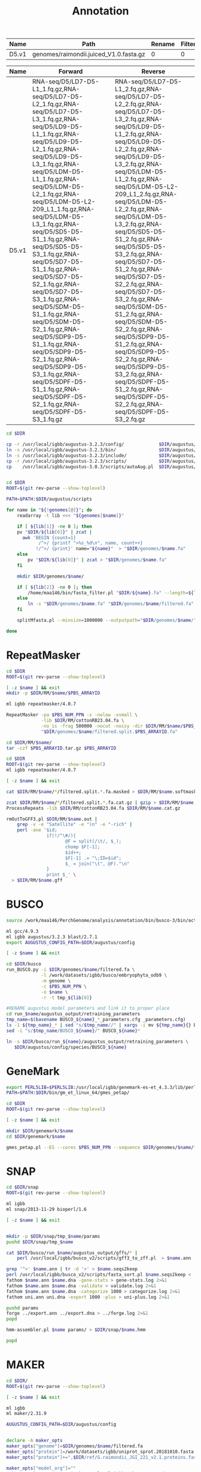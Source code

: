 #+TITLE: Annotation
#+DRAWERS: HIDDEN
#+OPTIONS: d:RESULTS ^:nil
#+STARTUP: hideblocks align
#+PROPERTY:  header-args :exports results :eval never-export :mkdirp yes  :var DIR=(file-name-directory buffer-file-name) 

#+BEGIN_COMMENT
The genomes table sets-up the annotation pipeline. Name is the output prefix,
Path is the path to the original fasta file relative to this README, Rename
indicates whether the fasta headers need to be renamed (0 or 1), and Filter is
the minimum contig length (0 for no filtering)
#+END_COMMENT
#+NAME: genomes
| Name  | Path                                   | Rename | Filter |
|-------+----------------------------------------+--------+--------|
| D5.v1 | genomes/raimondii.juiced_V1.0.fasta.gz |      0 |      0 |

#+BEGIN_COMMENT
The RNA table is used to specify RNA-seq libraries. Name should match an entry
in the genome table. Forward should be the path relative to this README for the
R1 file. If multiple libraries are available for a genome, then
separate the file names by a comma (no spaces). Reverse is the relative path for
the R2 file[s]. This column should be in the same order as the Forward column if
multiple libraries are given. Reverse column is left blank if the library is
single-end.
#+END_COMMENT
#+NAME: RNA
| Name  | Forward                                                                                                                                                                                                                                                                                                                                                                                                                                                                                                                                                                                                                                                                                                 | Reverse                                                                                                                                                                                                                                                                                                                                                                                                                                                                                                                                                                                                                                                                                                 |
|-------+---------------------------------------------------------------------------------------------------------------------------------------------------------------------------------------------------------------------------------------------------------------------------------------------------------------------------------------------------------------------------------------------------------------------------------------------------------------------------------------------------------------------------------------------------------------------------------------------------------------------------------------------------------------------------------------------------------+---------------------------------------------------------------------------------------------------------------------------------------------------------------------------------------------------------------------------------------------------------------------------------------------------------------------------------------------------------------------------------------------------------------------------------------------------------------------------------------------------------------------------------------------------------------------------------------------------------------------------------------------------------------------------------------------------------|
| D5.v1 | RNA-seq/D5/LD7-D5-L1_1.fq.gz,RNA-seq/D5/LD7-D5-L2_1.fq.gz,RNA-seq/D5/LD7-D5-L3_1.fq.gz,RNA-seq/D5/LD9-D5-L1_1.fq.gz,RNA-seq/D5/LD9-D5-L2_1.fq.gz,RNA-seq/D5/LD9-D5-L3_1.fq.gz,RNA-seq/D5/LDM-D5-L1_1.fq.gz,RNA-seq/D5/LDM-D5-L2_1.fq.gz,RNA-seq/D5/LDM-D5-L2-209_L1_1.fq.gz,RNA-seq/D5/LDM-D5-L3_1.fq.gz,RNA-seq/D5/SD5-D5-S1_1.fq.gz,RNA-seq/D5/SD5-D5-S3_1.fq.gz,RNA-seq/D5/SD7-D5-S1_1.fq.gz,RNA-seq/D5/SD7-D5-S2_1.fq.gz,RNA-seq/D5/SD7-D5-S3_1.fq.gz,RNA-seq/D5/SDM-D5-S1_1.fq.gz,RNA-seq/D5/SDM-D5-S2_1.fq.gz,RNA-seq/D5/SDP9-D5-S1_1.fq.gz,RNA-seq/D5/SDP9-D5-S2_1.fq.gz,RNA-seq/D5/SDP9-D5-S3_1.fq.gz,RNA-seq/D5/SDPF-D5-S1_1.fq.gz,RNA-seq/D5/SDPF-D5-S2_1.fq.gz,RNA-seq/D5/SDPF-D5-S3_1.fq.gz | RNA-seq/D5/LD7-D5-L1_2.fq.gz,RNA-seq/D5/LD7-D5-L2_2.fq.gz,RNA-seq/D5/LD7-D5-L3_2.fq.gz,RNA-seq/D5/LD9-D5-L1_2.fq.gz,RNA-seq/D5/LD9-D5-L2_2.fq.gz,RNA-seq/D5/LD9-D5-L3_2.fq.gz,RNA-seq/D5/LDM-D5-L1_2.fq.gz,RNA-seq/D5/LDM-D5-L2-209_L1_2.fq.gz,RNA-seq/D5/LDM-D5-L2_2.fq.gz,RNA-seq/D5/LDM-D5-L3_2.fq.gz,RNA-seq/D5/SD5-D5-S1_2.fq.gz,RNA-seq/D5/SD5-D5-S3_2.fq.gz,RNA-seq/D5/SD7-D5-S1_2.fq.gz,RNA-seq/D5/SD7-D5-S2_2.fq.gz,RNA-seq/D5/SD7-D5-S3_2.fq.gz,RNA-seq/D5/SDM-D5-S1_2.fq.gz,RNA-seq/D5/SDM-D5-S2_2.fq.gz,RNA-seq/D5/SDP9-D5-S1_2.fq.gz,RNA-seq/D5/SDP9-D5-S2_2.fq.gz,RNA-seq/D5/SDP9-D5-S3_2.fq.gz,RNA-seq/D5/SDPF-D5-S1_2.fq.gz,RNA-seq/D5/SDPF-D5-S2_2.fq.gz,RNA-seq/D5/SDPF-D5-S3_2.fq.gz |


#+BEGIN_SRC sh :tangle augustus/setup.sh
cd $DIR

cp -r /usr/local/igbb/augustus-3.2.3/config/             $DIR/augustus/
ln -s /usr/local/igbb/augustus-3.2.3/bin/                $DIR/augustus/
ln -s /usr/local/igbb/augustus-3.2.3/include/            $DIR/augustus/
cp -r /usr/local/igbb/augustus-3.2.3/scripts/            $DIR/augustus/
cp    /usr/local/igbb/augustus-3.0.3/scripts/autoAug.pl  $DIR/augustus/scripts/


#+END_SRC
#+BEGIN_SRC sh :var genomes=genomes :tangle genomes/filter.sh
cd $DIR
ROOT=$(git rev-parse --show-toplevel)

PATH=$PATH:$DIR/augustus/scripts

for name in "${!genomes[@]}"; do
    readarray -t lib <<< "${genomes[$name]}"

    if [ ${lib[1]} -ne 0 ]; then
    pv "$DIR/${lib[0]}" | zcat |
      awk 'BEGIN {count=1}
            /^>/ {printf ">%s_%d\n", name, count++}
           !/^>/ {print}' name="${name}"  > "$DIR/genomes/$name.fa"
    else
        pv "$DIR/${lib[0]}" | zcat > "$DIR/genomes/$name.fa"
    fi

    mkdir $DIR/genomes/$name/

    if [ ${lib[2]} -ne 0 ]; then
        /home/maa146/bin/fasta_filter.pl "$DIR/${name}.fa" --length=${lib[2]} > "$DIR/genomes/${name}/filtered.fa"
    else
        ln -s "$DIR/genomes/$name.fa" "$DIR/genomes/$name/filtered.fa" 
    fi

    splitMfasta.pl --minsize=1000000 --outputpath="$DIR/genomes/$name/" "$DIR/genomes/$name/filtered.fa"

done

#+END_SRC

* RepeatMasker
#+HEADER: :prologue #PBS -N repeatmasker -l walltime=48:00:00
#+BEGIN_SRC sh :var libs=RNA[,0] :tangle RM/run.sh
cd $DIR
ROOT=$(git rev-parse --show-toplevel)

[ -z $name ] && exit
mkdir -p $DIR/RM/$name/$PBS_ARRAYID

ml igbb repeatmasker/4.0.7

RepeatMasker -pa $PBS_NUM_PPN -s -nolow -xsmall \
             -lib $DIR/RM/cottonRB23.04.fa \
             -no_is -frag 500000 -nocut -noisy -dir $DIR/RM/$name/$PBS_ARRAYID -html -gff \
             "$DIR/genomes/$name/filtered.split.$PBS_ARRAYID.fa"

cd $DIR/RM/$name/
tar -czf $PBS_ARRAYID.tar.gz $PBS_ARRAYID

#+END_SRC

#+BEGIN_SRC sh :tangle RM/combine.sh
cd $DIR
ROOT=$(git rev-parse --show-toplevel)
ml igbb repeatmasker/4.0.7

[ -z $name ] && exit

cat $DIR/RM/$name/*/filtered.split.*.fa.masked > $DIR/RM/$name.softmask.fa

zcat $DIR/RM/$name/*/filtered.split.*.fa.cat.gz | gzip > $DIR/RM/$name.cat.gz
ProcessRepeats -lib $DIR/RM/cottonRB23.04.fa $DIR/RM/$name.cat.gz

rmOutToGFF3.pl $DIR/RM/$name.out |
    grep -v -e "Satellite" -e ")n" -e "-rich" |
    perl -ane '$id; 
               if(!/^\#/){ 
                      @F = split(/\t/, $_); 
                      chomp $F[-1];
                      $id++; 
                      $F[-1] .= "\;ID=$id"; 
                      $_ = join("\t", @F)."\n"
               } 
               print $_' \
  > $DIR/RM/$name.gff
#+END_SRC

* BUSCO
#+HEADER: :shebang #!/bin/bash :tangle busco/run.sh :mkdirp yes
#+HEADER: :prologue #PBS -N busco -l nodes=1:ppn=12 -l walltime=192:00:00 -q q48p192h -t 1
#+BEGIN_SRC sh :var genomes=genomes[,0]
source /work/maa146/PerchGenome/analysis/annotation/bin/busco-3/bin/activate
  
ml gcc/4.9.3
ml igbb augustus/3.2.3 blast/2.7.1
export AUGUSTUS_CONFIG_PATH=$DIR/augustus/config

[ -z $name ] && exit

cd $DIR/busco
run_BUSCO.py -i $DIR/genomes/$name/filtered.fa \
             -l /work/datasets/igbb/busco/embryophyta_odb9 \
             -m genome \
             -c $PBS_NUM_PPN \
             -o $name \
             -r -t tmp_${lib[0]}

#RENAME augustus model parameters and link it to proper place
cd run_$name/augustus_output/retraining_parameters
tmp_name=$(basename BUSCO_${name}_*_parameters.cfg _parameters.cfg)
ls -1 ${tmp_name}_* | sed "s/$tmp_name//" | xargs -i mv ${tmp_name}{} BUSCO_${name}{}
sed -i "s/$tmp_name/BUSCO_${name}/" BUSCO_${name}*

ln -s $DIR/busco/run_${name}/augustus_output/retraining_parameters \
   $DIR/augustus/config/species/BUSCO_${name}

#+END_SRC

* GeneMark

#+BEGIN_SRC sh :var genomes=genomes[,0]  :tangle genemark/run.sh
export PERL5LIB=$PERL5LIB:/usr/local/igbb/genemark-es-et_4.3.3/lib/perl5/
PATH=$PATH:$DIR/bin/gm_et_linux_64/gmes_petap/

cd $DIR
ROOT=$(git rev-parse --show-toplevel)

[ -z $name ] && exit

mkdir $DIR/genemark/$name 
cd $DIR/genemark/$name

gmes_petap.pl --ES --cores $PBS_NUM_PPN --sequence $DIR/genomes/$name/filtered.fa 
#+END_SRC

* SNAP

#+BEGIN_SRC sh :var genomes=genomes[,0] :tangle snap/train.sh
cd $DIR/snap
ROOT=$(git rev-parse --show-toplevel)

ml igbb
ml snap/2013-11-29 bioperl/1.6

[ -z $name ] && exit


mkdir -p $DIR/snap/tmp_$name/params
pushd $DIR/snap/tmp_$name

cat $DIR/busco/run_$name/augustus_output/gffs/* |
    perl /usr/local/igbb/busco_v2/scripts/gff3_to_zff.pl  > $name.ann

grep '^>' $name.ann | tr -d '>' > $name.seqs2keep
perl /usr/local/igbb/busco_v2/scripts/fasta_sort.pl $name.seqs2keep <  $DIR/genomes/$name/filtered.fa  > $name.dna
fathom $name.ann $name.dna -gene-stats > gene-stats.log 2>&1
fathom $name.ann $name.dna -validate > validate.log 2>&1
fathom $name.ann $name.dna -categorize 1000 > categorize.log 2>&1
fathom uni.ann uni.dna -export 1000 -plus > uni-plus.log 2>&1

pushd params
forge ../export.ann ../export.dna > ../forge.log 2>&1
popd

hmm-assembler.pl $name params/ > $DIR/snap/$name.hmm

popd
#+END_SRC

* MAKER
#+BEGIN_SRC sh :var genomes=genomes[,0] :tangle maker.1/setup.sh
cd $DIR/
ROOT=$(git rev-parse --show-toplevel)

[ -z $name ] && exit

ml igbb
ml maker/2.31.9

AUGUSTUS_CONFIG_PATH=$DIR/augustus/config


declare -A maker_opts
maker_opts["genome"]=$DIR/genomes/$name/filtered.fa
maker_opts["protein"]=/work/datasets/igbb/uniprot_sprot.20181010.fasta  #protein sequence fasta file (i.e. from mutiple oransisms)
maker_opts["protein"]+=",$DIR/ref/G.raimondii_JGI_221_v2.1.proteins.fasta"

maker_opts["model_org"]=""
maker_opts["repeat_protein"]=/usr/local/igbb/maker-2.31.9/data/te_proteins.fasta #transposable element proteins for RepeatRunner
maker_opts["rm_gff"]=$DIR/RM/D5.v1.gff #pre-identified repeat elements from an external GFF3 file
maker_opts["snaphmm"]=$DIR/snap/${name}.hmm #SNAP HMM file
maker_opts["gmhmm"]=$DIR/genemark/${name}/output/gmhmm.mod #GeneMark HMM file
maker_opts["augustus_species"]=BUSCO_$name #Augustus gene prediction species model
maker_opts["pred_gff"]= #ab-initio predictions from an external GFF3 file

maker_opts["alt_splice"]=0 #Take extra steps to try and find alternative splicing, 1 = yes, 0 = no
maker_opts["always_complete"]=0 #extra steps to force start and stop codons, 1 = yes, 0 = no

maker_opts["clean_try"]=1 #remove all data from previous run before retrying, 1 = yes, 0 = no
maker_opts["clean_up"]=1 #removes theVoid directory with individual analysis files, 1 = yes, 0 = no


declare -A maker_exe
maker_exe["probuild"]=$DIR/bin/gm_et_linux_64/gmes_petap/probuild
maker_exe["gmhmme3"]=$DIR/bin/gm_et_linux_64/gmes_petap/gmhmme3

#HACK: Add augustus path to end of augustus_species because maker's augustus run
#      does not respect the AUGUSTUS_CONFIG_PATH env variable
maker_opts["augustus_species"]+=" --AUGUSTUS_CONFIG_PATH=$AUGUSTUS_CONFIG_PATH"

mkdir $DIR/maker.1/${name}
cd $DIR/maker.1/${name}

maker -CTL

for key in "${!maker_opts[@]}"; do
    value=${maker_opts[$key]}
    sed --follow-symlinks -i "s#^\($key *=\).*#\1$value#" maker_opts.ctl
done

for key in "${!maker_exe[@]}"; do
    value=${maker_exe[$key]}
    sed --follow-symlinks -i "s#^\($key *=\).*#\1$value#" maker_exe.ctl
done


#+END_SRC

#+HEADER: :prologue #PBS -N maker -l walltime=48:00:00
#+BEGIN_SRC sh :var genomes=genomes[,0] :tangle maker.1/run.sh
cd $DIR/
ROOT=$(git rev-parse --show-toplevel)

[ -z $name ] && exit

ml igbb
ml maker/2.31.9

cd $DIR/maker.1/$name || exit
mkdir -p $DIR/maker.1/$name/tmp/$PBS_ARRAYID

maker -fix_nucleotides \
      -b $PBS_ARRAYID \
      -g "$DIR/genomes/$name/filtered.split.$PBS_ARRAYID.fa" \
      -c $PBS_NUM_PPN \
      -TMP $DIR/maker.1/$name/tmp/$PBS_ARRAYID/ \
      --ignore_nfs_tmp \
    |& tee ${PBS_ARRAYID}.log

rm -R $DIR/maker/$name/tmp/$PBS_ARRAYID
#+END_SRC

#+BEGIN_SRC perl :shebang "#! /usr/bin/perl" :tangle maker/progress.sh :var genomes=genomes[,0]
use strict;
use warnings;
use Data::Dumper;

local $\ = "\n";
local $, = ",";

# my $genomes = [];
# my $DIR ="";

foreach my $species (@$genomes){
    my $fasta = [];
    my $complete = [];

    my $total_fasta = 0;
    my $total_complete = 0;
    
    for( my $i = 1; $i <= 100; $i++ ){
        open(my $fh, "$DIR/maker/split/$species/$species.filtered.part-" . sprintf( '%03d', $i) . ".fa");
        $total_fasta += ($fasta->[$i] = scalar grep {/>/} <$fh>);
        close $fh;
       
        
        if(-e "$DIR/maker/$species/maker2/$i.maker.output/${i}_master_datastore_index.log"){
          open($fh, "$DIR/maker/$species/maker2/$i.maker.output/${i}_master_datastore_index.log");
          $total_complete += ($complete->[$i] = scalar grep {/FINISHED/} <$fh>);
          close $fh;
        }
    }


    print $species;
    printf("\tTotal: %d of %d [%-100s] %0.2f \n", $total_complete, $total_fasta, '#' x int($total_complete/$total_fasta*100), $total_complete/$total_fasta*100);

    print "\tIncomplete";
    foreach my $i (grep {defined($complete->[$_]) && $complete->[$_] < $fasta->[$_]} (1..100)){
      printf("\t% 5d: % 4d of % 4d [%-100s] %3.0f%%\n", $i, $complete->[$i], $fasta->[$i], '#' x int($complete->[$i]/$fasta->[$i]*100), $complete->[$i]/$fasta->[$i]*100);
    }
    
}

#+END_SRC

#+HEADER: :shebang #!/bin/bash :tangle maker/clean.pbs :mkdirp yes
#+HEADER: :prologue #PBS -N maker -l walltime=48:00:00 -t 1-100
#+BEGIN_SRC sh :var genomes=genomes[,0]
  species=$(sed -n "${species}p" <<< "$genomes")

  cd $DIR/maker/$species || exit
  ROOT=$(git rev-parse --show-toplevel)

  swsetup () { eval `/usr/local/swsetup/swsetup.pl $*`; }
  swsetup maker 
  export PERL5LIB=$PERL5LIB:/usr/local/igbb/maker/lib/perl5/  
  export LD_LIBRARY_PATH=$LD_LIBRARY_PATH:/usr/local/mpi/x86_64/mpich/lib/

  mkdir $DIR/maker/$species/maker1
  rm $DIR/maker/$species/maker1/master_datastore_index.log
  for i in {1..100}; do
    ln -s $DIR/maker/$species/maker1.$i.maker.output/maker1.${i}_datastore $DIR/maker/$species/maker1/
    cat $DIR/maker/$species/maker1.$i.maker.output/maker1.${i}_master_datastore_index.log >> $DIR/maker/$species/maker1/master_datastore_index.log
  done

  maker2zff -d maker1/master_datastore_index.log
  
#+END_SRC


